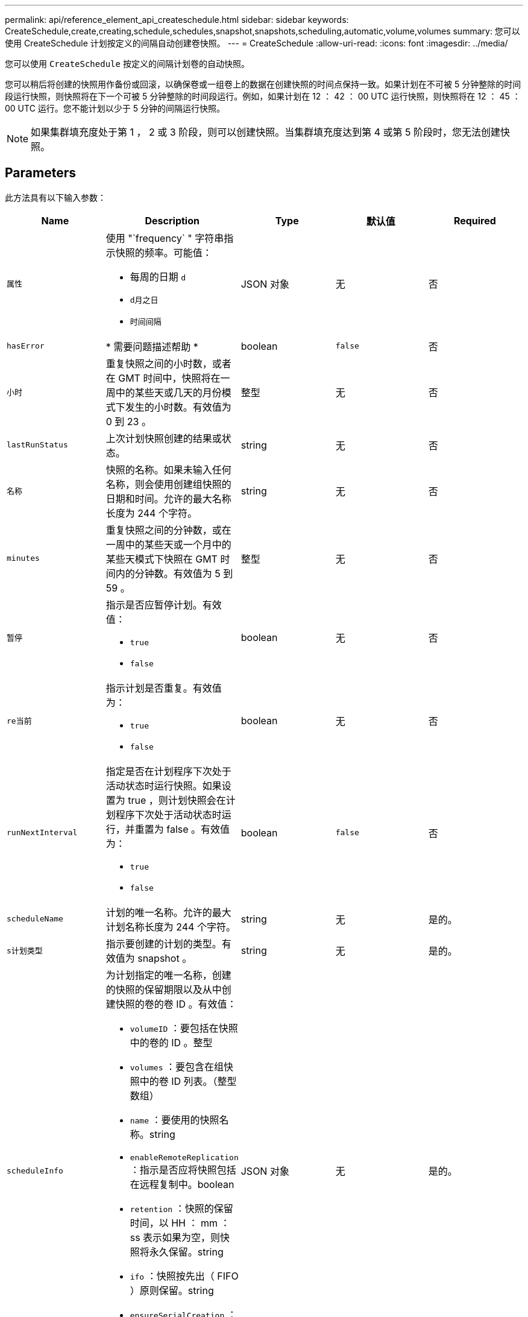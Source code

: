 ---
permalink: api/reference_element_api_createschedule.html 
sidebar: sidebar 
keywords: CreateSchedule,create,creating,schedule,schedules,snapshot,snapshots,scheduling,automatic,volume,volumes 
summary: 您可以使用 CreateSchedule 计划按定义的间隔自动创建卷快照。 
---
= CreateSchedule
:allow-uri-read: 
:icons: font
:imagesdir: ../media/


[role="lead"]
您可以使用 `CreateSchedule` 按定义的间隔计划卷的自动快照。

您可以稍后将创建的快照用作备份或回滚，以确保卷或一组卷上的数据在创建快照的时间点保持一致。如果计划在不可被 5 分钟整除的时间段运行快照，则快照将在下一个可被 5 分钟整除的时间段运行。例如，如果计划在 12 ： 42 ： 00 UTC 运行快照，则快照将在 12 ： 45 ： 00 UTC 运行。您不能计划以少于 5 分钟的间隔运行快照。


NOTE: 如果集群填充度处于第 1 ， 2 或 3 阶段，则可以创建快照。当集群填充度达到第 4 或第 5 阶段时，您无法创建快照。



== Parameters

此方法具有以下输入参数：

|===
| Name | Description | Type | 默认值 | Required 


 a| 
`属性`
 a| 
使用 "`frequency` " 字符串指示快照的频率。可能值：

* 每周的日期 `d`
* `d月之日`
* `时间间隔`

 a| 
JSON 对象
 a| 
无
 a| 
否



| `hasError` | * 需要问题描述帮助 * | boolean | `false` | 否 


 a| 
`小时`
 a| 
重复快照之间的小时数，或者在 GMT 时间中，快照将在一周中的某些天或几天的月份模式下发生的小时数。有效值为 0 到 23 。
 a| 
整型
 a| 
无
 a| 
否



| `lastRunStatus` | 上次计划快照创建的结果或状态。 | string | 无 | 否 


 a| 
`名称`
 a| 
快照的名称。如果未输入任何名称，则会使用创建组快照的日期和时间。允许的最大名称长度为 244 个字符。
 a| 
string
 a| 
无
 a| 
否



 a| 
`minutes`
 a| 
重复快照之间的分钟数，或在一周中的某些天或一个月中的某些天模式下快照在 GMT 时间内的分钟数。有效值为 5 到 59 。
 a| 
整型
 a| 
无
 a| 
否



 a| 
`暂停`
 a| 
指示是否应暂停计划。有效值：

* `true`
* `false`

 a| 
boolean
 a| 
无
 a| 
否



 a| 
`re当前`
 a| 
指示计划是否重复。有效值为：

* `true`
* `false`

 a| 
boolean
 a| 
无
 a| 
否



| `runNextInterval`  a| 
指定是否在计划程序下次处于活动状态时运行快照。如果设置为 true ，则计划快照会在计划程序下次处于活动状态时运行，并重置为 false 。有效值为：

* `true`
* `false`

| boolean | `false` | 否 


 a| 
`scheduleName`
 a| 
计划的唯一名称。允许的最大计划名称长度为 244 个字符。
 a| 
string
 a| 
无
 a| 
是的。



 a| 
`s计划类型`
 a| 
指示要创建的计划的类型。有效值为 snapshot 。
 a| 
string
 a| 
无
 a| 
是的。



 a| 
`scheduleInfo`
 a| 
为计划指定的唯一名称，创建的快照的保留期限以及从中创建快照的卷的卷 ID 。有效值：

* `volumeID` ：要包括在快照中的卷的 ID 。整型
* `volumes` ：要包含在组快照中的卷 ID 列表。（整型数组）
* `name` ：要使用的快照名称。string
* `enableRemoteReplication` ：指示是否应将快照包括在远程复制中。boolean
* `retention` ：快照的保留时间，以 HH ： mm ： ss 表示如果为空，则快照将永久保留。string
* `ifo` ：快照按先出（ FIFO ）原则保留。string
* `ensureSerialCreation` ：指定在执行先前的快照复制时是否应允许创建新的快照。boolean

 a| 
JSON 对象
 a| 
无
 a| 
是的。



 a| 
`snapMirrorLabel`
 a| 
SnapMirror 软件用于在 SnapMirror 端点上指定快照保留策略的标签。
 a| 
string
 a| 
无
 a| 
否



 a| 
`sTartingDate`
 a| 
运行计划所经过的时间。如果未设置，计划将立即启动。采用 UTC 时间格式。
 a| 
ISO 8601 日期字符串
 a| 
无
 a| 
否



| `至已删除` | 指定在创建快照后应删除此快照计划。 | boolean | `false` | 否 


 a| 
`m天`
 a| 
一个月中将创建快照的天数。有效值为 1 到 31 。
 a| 
整型数组
 a| 
无
 a| 
是（如果计划在一个月中的几天内执行）



 a| 
`工作日`
 a| 
要创建快照的星期几。所需值（如果使用）：

* `day` ： 0 到 6 （星期日到星期六）
* `Offset` ：对于一个月中的每一周， 1 到 6 （如果大于 1 ，则仅在一周的第 Nth-1 天匹配。例如，星期日的 offset ： 3 表示月份的第三个星期日，而星期三的 offset ： 4 表示月份的第四个星期三。offset ： 0 表示不执行任何操作。Offset ： 1 （默认值）表示快照是为一周中的这一天创建的，而不管快照位于该月的哪个位置）

 a| 
JSON 对象数组
 a| 
无
 a| 
是（如果计划在一周中的几天内执行）

|===


== 返回值

此方法具有以下返回值：

|===


| Name | Description | Type 


 a| 
计划 ID
 a| 
已创建计划的 ID 。
 a| 
整型



 a| 
schedule
 a| 
包含有关新创建的计划的信息的对象。
 a| 
xref:reference_element_api_schedule.adoc[schedule]

|===


== 请求示例 1

以下示例计划包含以下参数：

* 由于未指定开始时间或分钟，因此计划尽可能接近午夜（ 00 ： 00 ： 00Z ）。
* 它不会重复运行（仅运行一次）。
* 此计划在 2015 年 6 月 1 日 UTC 19 ： 17 ： 15Z 之后的第一个星期日或星期三（以较早日期为准）运行一次。
* 它仅包含一个卷（ volumeID = 1 ）。


[listing]
----
{
  "method":"CreateSchedule",
  "params":{
    "hours":0,
    "minutes":0,
    "paused":false,
    "recurring":false,
    "scheduleName":"MCAsnapshot1",
    "scheduleType":"snapshot",
    "attributes":{
      "frequency":"Days Of Week"
    },
    "scheduleInfo":{
      "volumeID":"1",
      "name":"MCA1"
    },
    "monthdays":[],
    "weekdays":[
      {
        "day":0,
        "offset":1
      },
      {
        "day":3,
        "offset":1
      }
    ],
    "startingDate":"2015-06-01T19:17:54Z"
  },
   "id":1
}
}
}
----


== 响应示例 1

上述请求返回类似于以下示例的响应：

[listing]
----
{
  "id": 1,
  "result": {
    "schedule": {
      "attributes": {
        "frequency": "Days Of Week"
      },
      "hasError": false,
      "hours": 0,
      "lastRunStatus": "Success",
      "lastRunTimeStarted": null,
      "minutes": 0,
      "monthdays": [],
      "paused": false,
      "recurring": false,
      "runNextInterval": false,
      "scheduleID": 4,
      "scheduleInfo": {
        "name": "MCA1",
        "volumeID": "1"
      },
      "scheduleName": "MCAsnapshot1",
      "scheduleType": "Snapshot",
      "startingDate": "2015-06-01T19:17:54Z",
      "toBeDeleted": false,
      "weekdays": [
        {
          "day": 0,
          "offset": 1
        },
        {
          "day": 3,
          "offset": 1
        }
      ]
    },
    "scheduleID": 4
  }
}
----


== 请求示例 2

以下示例计划包含以下参数：

* 它是重复运行的（将在指定时间按月中的每个计划间隔运行）。
* 此计划在开始日期之后的每个月的 1 日， 10 日， 15 日和 30 日运行。
* 它在计划的每一天的中午 12 ： 15 运行。
* 它仅包含一个卷（ volumeID = 1 ）。


[listing]
----
{
  "method":"CreateSchedule",
    "params":{
      "hours":12,
      "minutes":15,
      "paused":false,
      "recurring":true,
      "scheduleName":"MCASnapshot1",
      "scheduleType":"snapshot",
      "attributes":{
        "frequency":"Days Of Month"
      },
      "scheduleInfo":{
        "volumeID":"1"
      },
      "weekdays":[
      ],
      "monthdays":[
        1,
        10,
        15,
        30
      ],
      "startingDate":"2015-04-02T18:03:15Z"
    },
    "id":1
}
----


== 响应示例 2

上述请求返回类似于以下示例的响应：

[listing]
----
{
  "id": 1,
  "result": {
    "schedule": {
      "attributes": {
        "frequency": "Days Of Month"
      },
      "hasError": false,
      "hours": 12,
      "lastRunStatus": "Success",
      "lastRunTimeStarted": null,
      "minutes": 15,
      "monthdays": [
        1,
        10,
        15,
        30
      ],
      "paused": false,
      "recurring": true,
      "runNextInterval": false,
      "scheduleID": 5,
      "scheduleInfo": {
        "volumeID": "1"
      },
      "scheduleName": "MCASnapshot1",
      "scheduleType": "Snapshot",
      "startingDate": "2015-04-02T18:03:15Z",
      "toBeDeleted": false,
      "weekdays": []
    },
      "scheduleID": 5
  }
}
----


== 请求示例 3.

以下示例计划包含以下参数：

* 此计划在 2015 年 4 月 2 日计划间隔的 5 分钟内启动。
* 它是重复运行的（将在指定时间按月中的每个计划间隔运行）。
* 此计划在开始日期之后每个月的第二个，第三个和第四个运行。
* 它在计划的每一天的下午 14 ： 45 运行。
* 它包括一组卷（卷 = 1 和 2 ）。


[listing]
----
{
  "method":"CreateSchedule",
  "params":{
    "hours":14,
    "minutes":45,
    "paused":false,
    "recurring":true,
    "scheduleName":"MCASnapUser1",
    "scheduleType":"snapshot",
    "attributes":{
      "frequency":"Days Of Month"
    },
    "scheduleInfo":{
      "volumes":[1,2]
    },
    "weekdays":[],
    "monthdays":[2,3,4],
    "startingDate":"2015-04-02T20:38:23Z"
  },
  "id":1
}
----


== 响应示例 3

上述请求返回类似于以下示例的响应：

[listing]
----
{
  "id": 1,
  "result": {
    "schedule": {
      "attributes": {
        "frequency": "Days Of Month"
      },
      "hasError": false,
      "hours": 14,
      "lastRunStatus": "Success",
      "lastRunTimeStarted": null,
      "minutes": 45,
      "monthdays": [
        2,
        3,
        4
      ],
      "paused": false,
      "recurring": true,
      "runNextInterval": false,
      "scheduleID": 6,
      "scheduleInfo": {
        "volumes": [
          1,
          2
        ]
      },
      "scheduleName": "MCASnapUser1",
      "scheduleType": "Snapshot",
      "startingDate": "2015-04-02T20:38:23Z",
      "toBeDeleted": false,
      "weekdays": []
    },
    "scheduleID": 6
  }
}
----


== 自版本以来的新增功能

9.6
